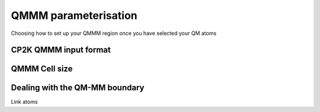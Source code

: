 =====================
QMMM parameterisation
=====================

Choosing how to set up your QMMM region once you have selected your QM atoms

-----------------------
CP2K QMMM input format
-----------------------

--------------
QMMM Cell size
--------------

-------------------------------
Dealing with the QM-MM boundary
-------------------------------

Link atoms